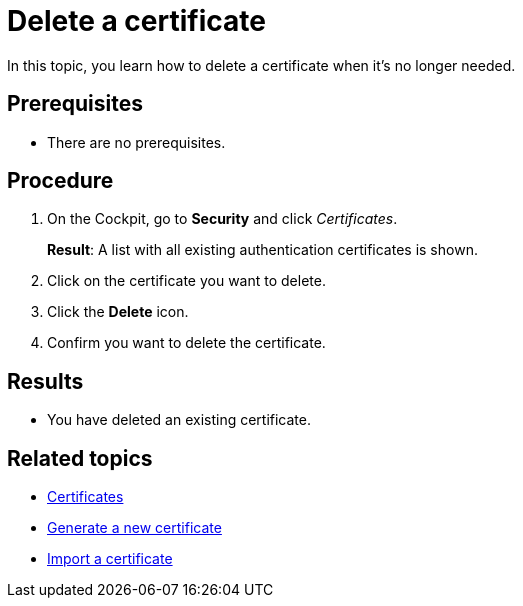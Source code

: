 = Delete a certificate

In this topic, you learn how to delete a certificate when it's no longer needed.

== Prerequisites
* There are no prerequisites.

== Procedure

. On the Cockpit, go to *Security* and click _Certificates_.
+
*Result*: A list with all existing authentication certificates is shown.
. Click on the certificate you want to delete.
. Click the *Delete* icon.
. Confirm you want to delete the certificate.

== Results
* You have deleted an existing certificate.

== Related topics
* xref:security-certificates.adoc[Certificates]
* xref:security-certificates-generate.adoc[Generate a new certificate]
* xref:security-certificates-import.adoc[Import a certificate]